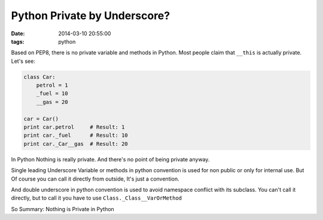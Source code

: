 Python Private by Underscore?
=============================

:date: 2014-03-10 20:55:00
:tags: python

Based on PEP8, there is no private variable and methods in Python.
Most people claim that ``__this`` is actually private. Let's see:

.. code-block:: python

    class Car:
        petrol = 1
        _fuel = 10
        __gas = 20

    car = Car()
    print car.petrol     # Result: 1
    print car._fuel      # Result: 10
    print car._Car__gas  # Result: 20

In Python Nothing is really private. And there's no point of being private anyway.

Single leading Underscore Variable or methods in python convention is used 
for non public or only for internal use. But Of course you can call it 
directly from outside, It's just a convention.

And double underscore in python convention is used to avoid namespace conflict 
with its subclass. You can't call it directly, 
but to call it you have to use ``Class._Class__VarOrMethod``

So Summary: Nothing is Private in Python
